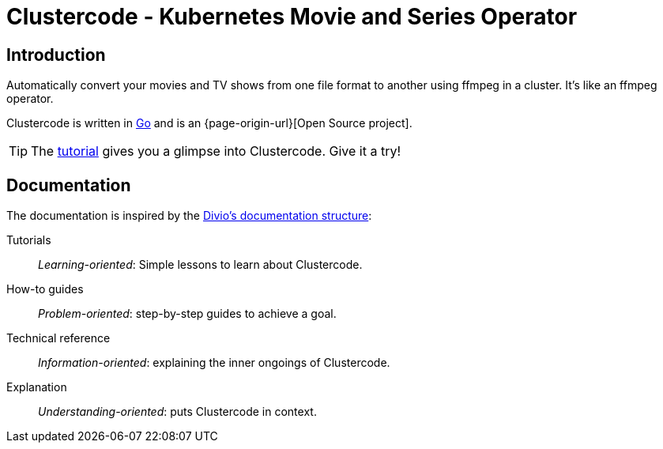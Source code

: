 = Clustercode - Kubernetes Movie and Series Operator

[discrete]
== Introduction

Automatically convert your movies and TV shows from one file format to another using ffmpeg in a cluster.
It's like an ffmpeg operator.

Clustercode is written in https://golang.org/[Go] and is an {page-origin-url}[Open Source project].

TIP: The xref:tutorials/tutorial.adoc[tutorial] gives you a glimpse into Clustercode. Give it a try!

[discrete]
== Documentation

The documentation is inspired by the https://documentation.divio.com/[Divio's documentation structure]:

Tutorials:: _Learning-oriented_: Simple lessons to learn about Clustercode.

How-to guides:: _Problem-oriented_: step-by-step guides to achieve a goal.

Technical reference:: _Information-oriented_: explaining the inner ongoings of Clustercode.

Explanation:: _Understanding-oriented_: puts Clustercode in context.
